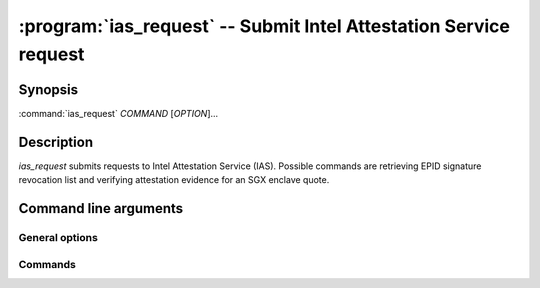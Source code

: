 .. program:: ias_request

==================================================================
:program:`ias_request` -- Submit Intel Attestation Service request
==================================================================

Synopsis
========

:command:`ias_request` *COMMAND* [*OPTION*]...

Description
===========

`ias_request` submits requests to Intel Attestation Service (IAS).
Possible commands are retrieving EPID signature revocation list and verifying
attestation evidence for an SGX enclave quote.

Command line arguments
======================

General options
---------------

.. option:: -h, --help

   Display usage.

.. option:: -v, --verbose

   Print more information.

.. option:: -m, --msb

   Print/parse hex strings in big-endian order.

.. option:: -k, --api-key

   IAS API key.

Commands
--------

.. option:: sigrl

   Retrieve signature revocation list for a given EPID group.

   Possible ``sigrl`` options:

   .. option:: -g, --gid

      EPID group id (hex string).

   .. option:: -i, --sigrl-path

      Path to save retrieved SigRL to.

   .. option:: -S, --sigrl-url

      URL for the IAS SigRL endpoint (optional).

.. option:: report

   Verify attestation evidence (quote).

   Possible ``report`` options:

   .. option:: -q, --quote-path

      Path to quote to submit.

   .. option:: -r, --report-path

      Path to save IAS report to.

   .. option:: -s, --sig-path

      Path to save IAS report's signature to.

   .. option:: -n, --nonce

      Nonce to use (optional).

   .. option:: -c, --cert-path

      Path to save IAS certificate to (optional).

   .. option:: -a, --advisory-path

      Path to save IAS security advisories to (optional).

   .. option:: -R, --report-url

      URL for the IAS attestation report endpoint (optional).
